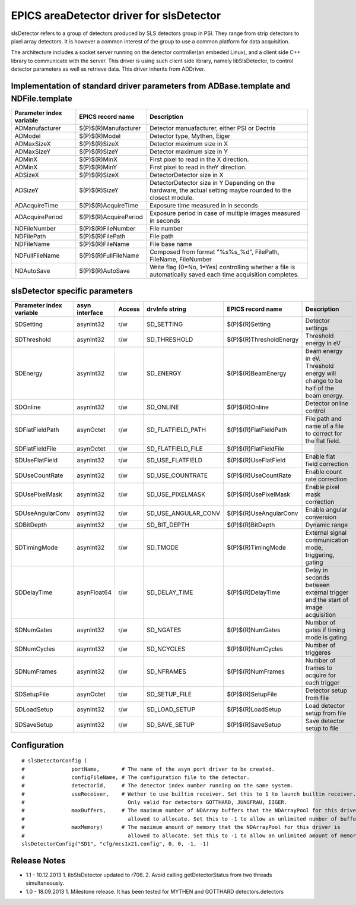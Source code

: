 EPICS areaDetector driver for slsDetector
=========================================

slsDetector refers to a group of detectors produced by SLS detectors group in PSI. 
They range from strip detectors to pixel array detectors. 
It is however a common interest of the group to use a common platform for data acquisition. 

The architecture includes a socket server running on the detector controller(an embeded Linux), 
and a client side C++ library to communicate with the server. This driver is using such client side library, namely libSlsDetector, to control detector parameters as well as retrieve data. This driver inherits from ADDriver.


Implementation of standard driver parameters from ADBase.template and NDFile.template
-------------------------------------------------------------------------------------

========================  =====================   ============
Parameter index variable  EPICS record name       Description
========================  =====================   ============
ADManufacturer            $(P)$(R)Manufacturer    Detector manuafacturer, either PSI or Dectris
ADModel                   $(P)$(R)Model           Detector type, Mythen, Eiger
ADMaxSizeX                $(P)$(R)SizeX           Detector maximum size in X
ADMaxSizeY                $(P)$(R)SizeY           Detector maximum size in Y
ADMinX                    $(P)$(R)MinX            First pixel to read in the X direction.
ADMinX                    $(P)$(R)MinY            First pixel to read in theY direction.
ADSizeX                   $(P)$(R)SizeX           DetectorDetector size in X
ADSizeY                   $(P)$(R)SizeY           DetectorDetector size in Y Depending on the hardware, the actual setting maybe rounded to the closest module.
ADAcquireTime             $(P)$(R)AcquireTime     Exposure time measured in in seconds
ADAcquirePeriod           $(P)$(R)AcquirePeriod   Exposure period in case of multiple images measured in seconds
NDFileNumber              $(P)$(R)FileNumber      File number
NDFilePath                $(P)$(R)FilePath        File path
NDFileName                $(P)$(R)FileName        File base name
NDFullFileName            $(P)$(R)FullFileName    Composed from format "%s%s_%d", FilePath, FileName, FileNumber
NDAutoSave                $(P)$(R)AutoSave        Write flag (0=No, 1=Yes) controlling whether a file is automatically saved each time acquisition completes.
========================  =====================   ============

slsDetector specific parameters
-------------------------------

========================  ============== ====== ===================  =======================   ============
Parameter index variable  asyn interface Access drvInfo string       EPICS record name         Description
========================  ============== ====== ===================  =======================   ============
SDSetting                 asynInt32      r/w    SD_SETTING           $(P)$(R)Setting           Detector settings
SDThreshold               asynInt32      r/w    SD_THRESHOLD         $(P)$(R)ThresholdEnergy   Threshold energy in eV
SDEnergy                  asynInt32      r/w    SD_ENERGY            $(P)$(R)BeamEnergy        Beam energy in eV. Threshold energy will change to be half of the beam energy.
SDOnline                  asynInt32      r/w    SD_ONLINE            $(P)$(R)Online            Detector online control
SDFlatFieldPath           asynOctet      r/w    SD_FLATFIELD_PATH    $(P)$(R)FlatFieldPath     File path and name of a file to correct for the flat field.
SDFlatFieldFile           asynOctet      r/w    SD_FLATFIELD_FILE    $(P)$(R)FlatFieldFile
SDUseFlatField            asynInt32      r/w    SD_USE_FLATFIELD     $(P)$(R)UseFlatField      Enable flat field correction
SDUseCountRate            asynInt32      r/w    SD_USE_COUNTRATE     $(P)$(R)UseCountRate      Enable count rate correction
SDUsePixelMask            asynInt32      r/w    SD_USE_PIXELMASK     $(P)$(R)UsePixelMask      Enable pixel mask correction
SDUseAngularConv          asynInt32      r/w    SD_USE_ANGULAR_CONV  $(P)$(R)UseAngularConv    Enable angular conversion       
SDBitDepth                asynInt32      r/w    SD_BIT_DEPTH         $(P)$(R)BitDepth          Dynamic range
SDTimingMode              asynInt32      r/w    SD_TMODE             $(P)$(R)TimingMode        External signal communication mode, triggering, gating 
SDDelayTime               asynFloat64    r/w    SD_DELAY_TIME        $(P)$(R)DelayTime         Delay in seconds between external trigger and the start of image acquisition
SDNumGates                asynInt32      r/w    SD_NGATES            $(P)$(R)NumGates          Number of gates if timing mode is gating        
SDNumCycles               asynInt32      r/w    SD_NCYCLES           $(P)$(R)NumCycles         Number of triggeres     
SDNumFrames               asynInt32      r/w    SD_NFRAMES           $(P)$(R)NumFrames         Number of frames to acquire for each trigger    
SDSetupFile               asynOctet      r/w    SD_SETUP_FILE        $(P)$(R)SetupFile         Detector setup from file        
SDLoadSetup               asynInt32      r/w    SD_LOAD_SETUP        $(P)$(R)LoadSetup         Load detector setup from file   
SDSaveSetup               asynInt32      r/w    SD_SAVE_SETUP        $(P)$(R)SaveSetup         Save detector setup to file     
========================  ============== ====== ===================  =======================   ============

Configuration
-------------

::

    # slsDetectorConfig (
    #               portName,       # The name of the asyn port driver to be created.
    #               configFileName, # The configuration file to the detector.
    #               detectorId,     # The detector index number running on the same system.
    #               useReceiver,    # Wether to use builtin receiver. Set this to 1 to launch builtin receiver.
    #                                 Only valid for detectors GOTTHARD, JUNGFRAU, EIGER.
    #               maxBuffers,     # The maximum number of NDArray buffers that the NDArrayPool for this driver is 
    #                                 allowed to allocate. Set this to -1 to allow an unlimited number of buffers.
    #               maxMemory)      # The maximum amount of memory that the NDArrayPool for this driver is 
    #                                 allowed to allocate. Set this to -1 to allow an unlimited amount of memory.
    slsDetectorConfig("SD1", "cfg/mcs1x21.config", 0, 0, -1, -1)


Release Notes
-------------

* 1.1 - 10.12.2013
  1. libSlsDetector updated to r706.
  2. Avoid calling getDetectorStatus from two threads simultaneously.

* 1.0 - 18.09.2013
  1. Milestone release. It has been tested for MYTHEN and GOTTHARD detectors.detectors
